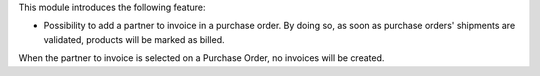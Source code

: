 This module introduces the following feature:

* Possibility to add a partner to invoice in a purchase order. By doing so, as
  soon as purchase orders' shipments are validated, products will be marked as
  billed.

When the partner to invoice is selected on a Purchase Order, no invoices will
be created.
